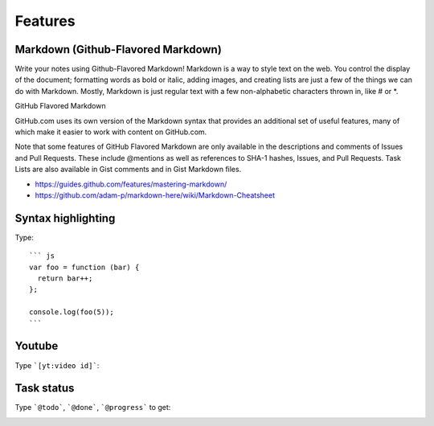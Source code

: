 Features
==========================================

Markdown (Github-Flavored Markdown)
------------------------------------------

Write your notes using Github-Flavored Markdown! Markdown is a way to style text on the web. You control the display of the document; formatting words as bold or italic, adding images, and creating lists are just a few of the things we can do with Markdown. Mostly, Markdown is just regular text with a few non-alphabetic characters thrown in, like # or *.

GitHub Flavored Markdown

GitHub.com uses its own version of the Markdown syntax that provides an additional set of useful features, many of which make it easier to work with content on GitHub.com.

Note that some features of GitHub Flavored Markdown are only available in the descriptions and comments of Issues and Pull Requests. These include @mentions as well as references to SHA-1 hashes, Issues, and Pull Requests. Task Lists are also available in Gist comments and in Gist Markdown files.

- https://guides.github.com/features/mastering-markdown/
- https://github.com/adam-p/markdown-here/wiki/Markdown-Cheatsheet

Syntax highlighting
------------------------------------------

Type::

    ``` js
    var foo = function (bar) {
      return bar++;
    };

    console.log(foo(5));
    ```

.. image:: ../imgs/syntax_hh.png

Youtube
------------------------------------------

Type ```[yt:video id]```:

.. image:: ../imgs/youtube.png

Task status
------------------------------------------

Type ```@todo```, ```@done```, ```@progress``` to get:
  
.. image:: ../imgs/todo_done_progress.png
